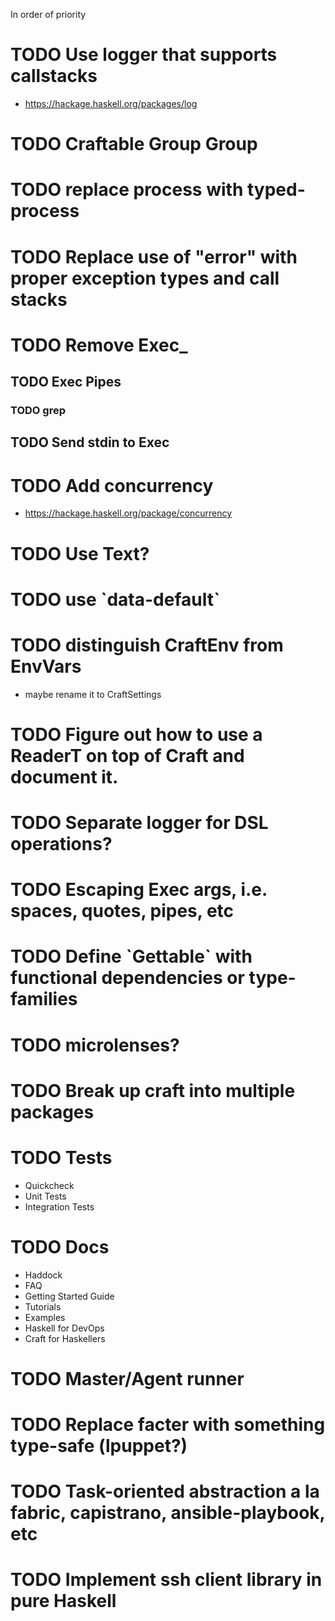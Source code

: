 In order of priority
* TODO Use logger that supports callstacks
  - https://hackage.haskell.org/packages/log
* TODO Craftable Group Group
* TODO replace process with typed-process
* TODO Replace use of "error" with proper exception types and call stacks
* TODO Remove Exec_
** TODO Exec Pipes
*** TODO grep
** TODO Send stdin to Exec
* TODO Add concurrency
  - https://hackage.haskell.org/package/concurrency
* TODO Use Text?
* TODO use `data-default`
* TODO distinguish CraftEnv from EnvVars
  - maybe rename it to CraftSettings
* TODO Figure out how to use a ReaderT on top of Craft and document it.
* TODO Separate logger for DSL operations?
* TODO Escaping Exec args, i.e. spaces, quotes, pipes, etc
* TODO Define `Gettable` with functional dependencies or type-families
* TODO microlenses?
* TODO Break up craft into multiple packages
* TODO Tests
  - Quickcheck
  - Unit Tests
  - Integration Tests
* TODO Docs
  - Haddock
  - FAQ
  - Getting Started Guide
  - Tutorials
  - Examples
  - Haskell for DevOps
  - Craft for Haskellers
* TODO Master/Agent runner
* TODO Replace facter with something type-safe (lpuppet?)
* TODO Task-oriented abstraction a la fabric, capistrano, ansible-playbook, etc
* TODO Implement ssh client library in pure Haskell

